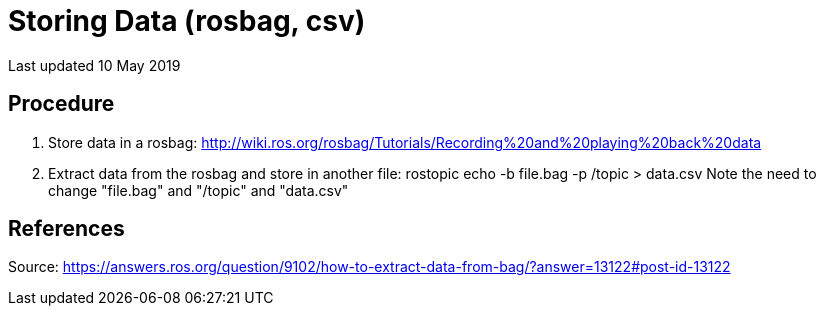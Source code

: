 = Storing Data (rosbag, csv)

Last updated 10 May 2019  

== Procedure

. Store data in a rosbag: http://wiki.ros.org/rosbag/Tutorials/Recording%20and%20playing%20back%20data  

. Extract data from the rosbag and store in another file: rostopic echo -b file.bag -p /topic > data.csv  
Note the need to change "file.bag" and "/topic" and "data.csv"  

== References

Source: https://answers.ros.org/question/9102/how-to-extract-data-from-bag/?answer=13122#post-id-13122  